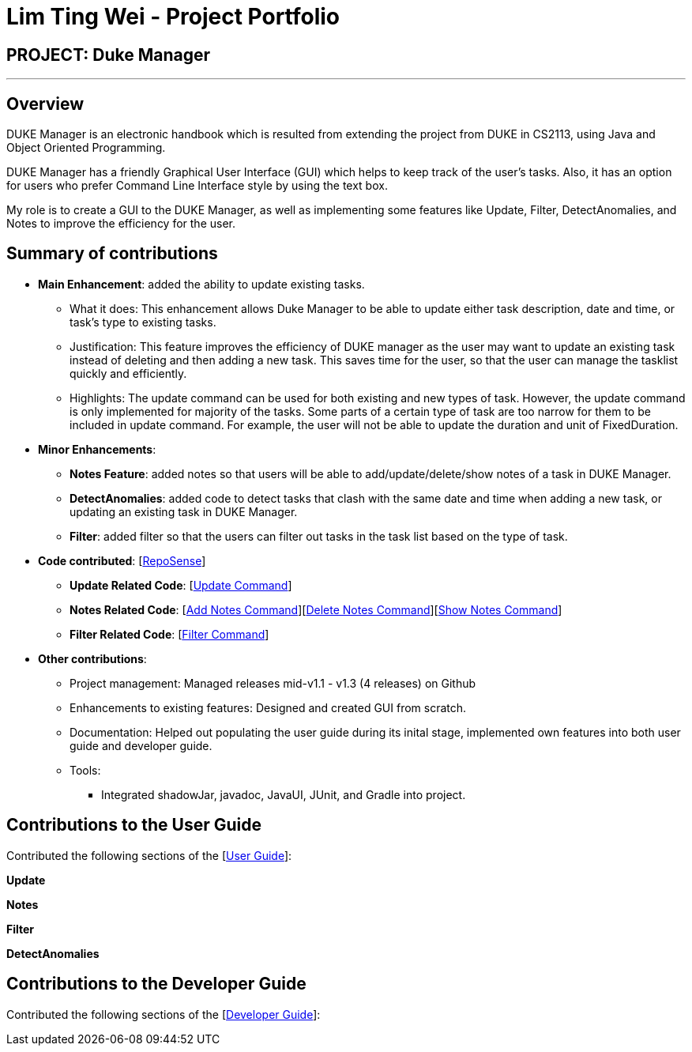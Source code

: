 = Lim Ting Wei - Project Portfolio

== PROJECT: Duke Manager 

---

== Overview

DUKE Manager is an electronic handbook which is resulted from extending the project from DUKE in CS2113, using Java and Object Oriented Programming.

DUKE Manager has a friendly Graphical User Interface (GUI) which helps to keep track of the user's tasks. Also, it has an option for users who prefer Command Line Interface style by using the text box.

My role is to create a GUI to the DUKE Manager, as well as implementing some features like Update, Filter, DetectAnomalies, and Notes to improve the efficiency for the user. 

== Summary of contributions

* *Main Enhancement*: added the ability to update existing tasks.
** What it does: This enhancement allows Duke Manager to be able to update either task description, date and time, or task's type to existing tasks. 
** Justification: This feature improves the efficiency of DUKE manager as the user may want to update an existing task instead of deleting and then adding a new task. This saves time for the user, so that the user can manage the tasklist quickly and efficiently.
** Highlights: The update command can be used for both existing and new types of task. However, the update command is only implemented for majority of the tasks. Some parts of a certain type of task are too narrow for them to be included in update command. For example, the user will not be able to update the duration and unit of FixedDuration.

* *Minor Enhancements*: 

** *Notes Feature*: added notes so that users will be able to add/update/delete/show notes of a task in DUKE Manager. 

** *DetectAnomalies*: added code to detect tasks that clash with the same date and time when adding a new task, or updating an existing task in DUKE Manager.

** *Filter*: added filter so that the users can filter out tasks in the task list based on the type of task.



* *Code contributed*: [https://nuscs2113-ay1920s1.github.io/dashboard/#search=talesrune&sort=groupTitle&sortWithin=title&since=2019-09-21&timeframe=commit&mergegroup=false&groupSelect=groupByRepos&breakdown=false[RepoSense]]

** *Update Related Code*: [https://github.com/AY1920S1-CS2113-T13-4/main/blob/master/src/main/java/duke/command/UpdateCommand.java[Update Command]]

** *Notes Related Code*:  [https://github.com/AY1920S1-CS2113-T13-4/main/blob/master/src/main/java/duke/command/AddNotesCommand.java[Add Notes Command]][https://github.com/AY1920S1-CS2113-T13-4/main/blob/master/src/main/java/duke/command/DeleteNotesCommand.java[Delete Notes Command]][https://github.com/AY1920S1-CS2113-T13-4/main/blob/master/src/main/java/duke/command/ShowNotesCommand.java[Show Notes Command]]

** *Filter Related Code*: [https://github.com/AY1920S1-CS2113-T13-4/main/blob/master/src/main/java/duke/command/FilterCommand.java[Filter Command]]

* *Other contributions*:

** Project management: Managed releases mid-v1.1 - v1.3 (4 releases) on Github

** Enhancements to existing features: Designed and created GUI from scratch.

** Documentation: Helped out populating the user guide during its inital stage, implemented own features into both user guide and developer guide.

** Tools:
*** Integrated shadowJar, javadoc, JavaUI, JUnit, and Gradle into project.

== Contributions to the User Guide
Contributed the following sections of the [https://github.com/AY1920S1-CS2113-T13-4/main/blob/master/docs/UserGuide.adoc[User Guide]]:

*Update*

*Notes*

*Filter*

*DetectAnomalies*

== Contributions to the Developer Guide
Contributed the following sections of the [https://github.com/AY1920S1-CS2113-T13-4/main/blob/master/docs/DeveloperGuide.adoc[Developer Guide]]: